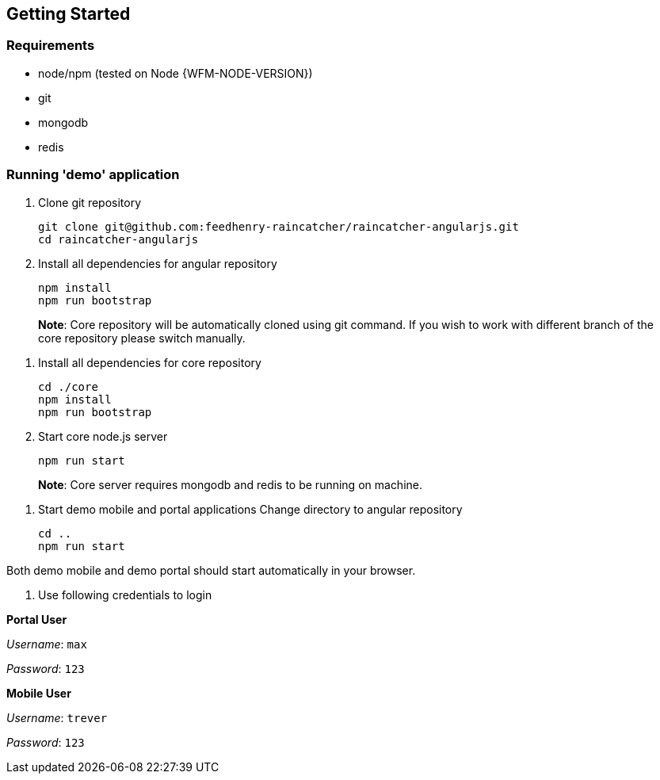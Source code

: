 == Getting Started

=== Requirements

- node/npm (tested on Node {WFM-NODE-VERSION})
- git
- mongodb 
- redis

=== Running 'demo' application

1. Clone git repository

        git clone git@github.com:feedhenry-raincatcher/raincatcher-angularjs.git
        cd raincatcher-angularjs
  
1. Install all dependencies for angular repository 

        npm install
        npm run bootstrap

> **Note**: Core repository will be automatically cloned using git command.
If you wish to work with different branch of the core repository please switch manually.

1. Install all dependencies for core repository

        cd ./core
        npm install
        npm run bootstrap

1. Start core node.js server

        npm run start

> **Note**: Core server requires mongodb and redis to be running on machine.

1. Start demo mobile and portal applications
Change directory to angular repository

        cd ..
        npm run start

Both demo mobile and demo portal should start automatically in your browser.

1. Use following credentials to login

**Portal User**

_Username_: `max`

_Password_: `123`

**Mobile User**

_Username_: `trever`

_Password_: `123`